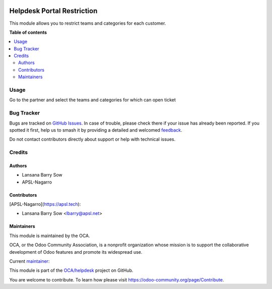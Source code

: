 .. image:: https://odoo-community.org/readme-banner-image
   :target: https://odoo-community.org/get-involved?utm_source=readme
   :alt: Odoo Community Association

===========================
Helpdesk Portal Restriction
===========================

.. 
   !!!!!!!!!!!!!!!!!!!!!!!!!!!!!!!!!!!!!!!!!!!!!!!!!!!!
   !! This file is generated by oca-gen-addon-readme !!
   !! changes will be overwritten.                   !!
   !!!!!!!!!!!!!!!!!!!!!!!!!!!!!!!!!!!!!!!!!!!!!!!!!!!!
   !! source digest: sha256:f1a63a5267160cc8e9495434c8d0bfe534de4f84293582e6a343c6a43fd50844
   !!!!!!!!!!!!!!!!!!!!!!!!!!!!!!!!!!!!!!!!!!!!!!!!!!!!

.. |badge1| image:: https://img.shields.io/badge/maturity-Beta-yellow.png
    :target: https://odoo-community.org/page/development-status
    :alt: Beta
.. |badge2| image:: https://img.shields.io/badge/license-AGPL--3-blue.png
    :target: http://www.gnu.org/licenses/agpl-3.0-standalone.html
    :alt: License: AGPL-3
.. |badge3| image:: https://img.shields.io/badge/github-OCA%2Fhelpdesk-lightgray.png?logo=github
    :target: https://github.com/OCA/helpdesk/tree/18.0/helpdesk_portal_restriction
    :alt: OCA/helpdesk
.. |badge4| image:: https://img.shields.io/badge/weblate-Translate%20me-F47D42.png
    :target: https://translation.odoo-community.org/projects/helpdesk-18-0/helpdesk-18-0-helpdesk_portal_restriction
    :alt: Translate me on Weblate
.. |badge5| image:: https://img.shields.io/badge/runboat-Try%20me-875A7B.png
    :target: https://runboat.odoo-community.org/builds?repo=OCA/helpdesk&target_branch=18.0
    :alt: Try me on Runboat

|badge1| |badge2| |badge3| |badge4| |badge5|

This module allows you to restrict teams and categories for each
customer.

**Table of contents**

.. contents::
   :local:

Usage
=====

Go to the partner and select the teams and categories for which can open
ticket

Bug Tracker
===========

Bugs are tracked on `GitHub Issues <https://github.com/OCA/helpdesk/issues>`_.
In case of trouble, please check there if your issue has already been reported.
If you spotted it first, help us to smash it by providing a detailed and welcomed
`feedback <https://github.com/OCA/helpdesk/issues/new?body=module:%20helpdesk_portal_restriction%0Aversion:%2018.0%0A%0A**Steps%20to%20reproduce**%0A-%20...%0A%0A**Current%20behavior**%0A%0A**Expected%20behavior**>`_.

Do not contact contributors directly about support or help with technical issues.

Credits
=======

Authors
-------

* Lansana Barry Sow
* APSL-Nagarro

Contributors
------------

[APSL-Nagarro](https://apsl.tech):

- Lansana Barry Sow <lbarry@apsl.net>

Maintainers
-----------

This module is maintained by the OCA.

.. image:: https://odoo-community.org/logo.png
   :alt: Odoo Community Association
   :target: https://odoo-community.org

OCA, or the Odoo Community Association, is a nonprofit organization whose
mission is to support the collaborative development of Odoo features and
promote its widespread use.

.. |maintainer-lbarry-apsl| image:: https://github.com/lbarry-apsl.png?size=40px
    :target: https://github.com/lbarry-apsl
    :alt: lbarry-apsl

Current `maintainer <https://odoo-community.org/page/maintainer-role>`__:

|maintainer-lbarry-apsl| 

This module is part of the `OCA/helpdesk <https://github.com/OCA/helpdesk/tree/18.0/helpdesk_portal_restriction>`_ project on GitHub.

You are welcome to contribute. To learn how please visit https://odoo-community.org/page/Contribute.
